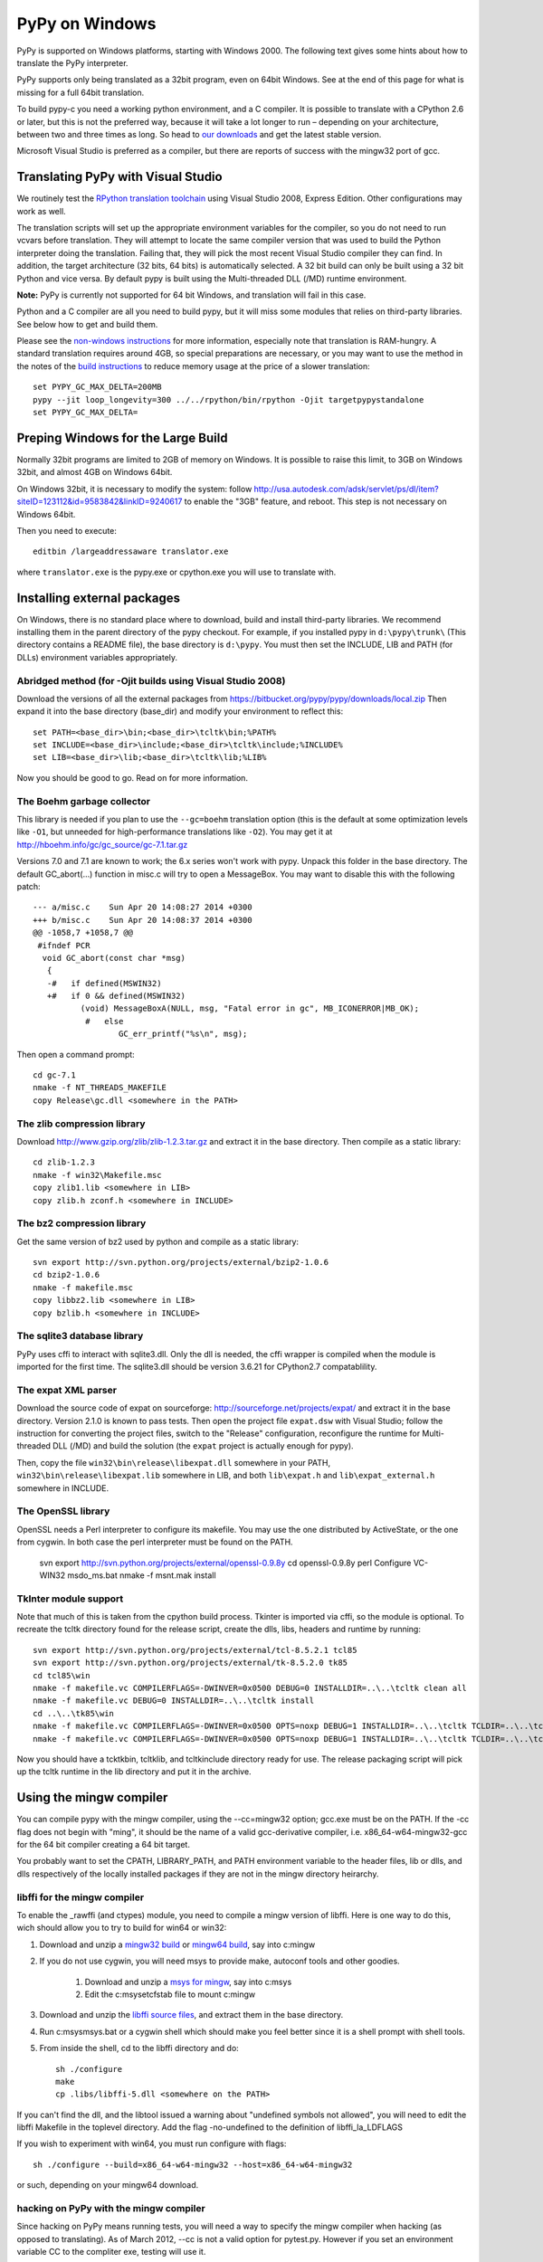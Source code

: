===============
PyPy on Windows
===============

PyPy is supported on Windows platforms, starting with Windows 2000.
The following text gives some hints about how to translate the PyPy
interpreter.

PyPy supports only being translated as a 32bit program, even on
64bit Windows.  See at the end of this page for what is missing
for a full 64bit translation.

To build pypy-c you need a working python environment, and a C compiler.
It is possible to translate with a CPython 2.6 or later, but this is not
the preferred way, because it will take a lot longer to run – depending
on your architecture, between two and three times as long. So head to 
`our downloads`_ and get the latest stable version.

Microsoft Visual Studio is preferred as a compiler, but there are reports 
of success with the mingw32 port of gcc.


Translating PyPy with Visual Studio
-----------------------------------

We routinely test the `RPython translation toolchain`_ using 
Visual Studio 2008, Express
Edition.  Other configurations may work as well.

The translation scripts will set up the appropriate environment variables
for the compiler, so you do not need to run vcvars before translation.  
They will attempt to locate the same compiler version that
was used to build the Python interpreter doing the
translation.  Failing that, they will pick the most recent Visual Studio
compiler they can find.  In addition, the target architecture
(32 bits, 64 bits) is automatically selected.  A 32 bit build can only be built
using a 32 bit Python and vice versa. By default pypy is built using the 
Multi-threaded DLL (/MD) runtime environment.

**Note:** PyPy is currently not supported for 64 bit Windows, and translation
will fail in this case.

Python and a C compiler are all you need to build pypy, but it will miss some
modules that relies on third-party libraries.  See below how to get
and build them.

Please see the `non-windows instructions`_ for more information, especially note
that translation is RAM-hungry. A standard translation requires around 4GB, so
special preparations are necessary, or you may want to use the method in the
notes of the `build instructions`_ to reduce memory usage at the price of a
slower translation::

    set PYPY_GC_MAX_DELTA=200MB
    pypy --jit loop_longevity=300 ../../rpython/bin/rpython -Ojit targetpypystandalone
    set PYPY_GC_MAX_DELTA=

Preping Windows for the Large Build
-----------------------------------

Normally 32bit programs are limited to 2GB of memory on Windows. It is
possible to raise this limit, to 3GB on Windows 32bit, and almost 4GB
on Windows 64bit.

On Windows 32bit, it is necessary to modify the system: follow
http://usa.autodesk.com/adsk/servlet/ps/dl/item?siteID=123112&id=9583842&linkID=9240617
to enable the "3GB" feature, and reboot. This step is not necessary on
Windows 64bit.

Then you need to execute::

    editbin /largeaddressaware translator.exe

where ``translator.exe`` is the pypy.exe or cpython.exe you will use to 
translate with. 

Installing external packages
----------------------------

On Windows, there is no standard place where to download, build and
install third-party libraries.  We recommend installing them in the parent
directory of the pypy checkout.  For example, if you installed pypy in
``d:\pypy\trunk\`` (This directory contains a README file), the base
directory is ``d:\pypy``. You must then set the
INCLUDE, LIB and PATH (for DLLs) environment variables appropriately.

Abridged method (for -Ojit builds using Visual Studio 2008)
~~~~~~~~~~~~~~~~~~~~~~~~~~~~~~~~~~~~~~~~~~~~~~~~~~~~~~~~~~~
Download the versions of all the external packages
from 
https://bitbucket.org/pypy/pypy/downloads/local.zip
Then expand it into the base directory (base_dir) and modify your environment to reflect this::

    set PATH=<base_dir>\bin;<base_dir>\tcltk\bin;%PATH%
    set INCLUDE=<base_dir>\include;<base_dir>\tcltk\include;%INCLUDE%
    set LIB=<base_dir>\lib;<base_dir>\tcltk\lib;%LIB%

Now you should be good to go. Read on for more information. 

The Boehm garbage collector
~~~~~~~~~~~~~~~~~~~~~~~~~~~

This library is needed if you plan to use the ``--gc=boehm`` translation
option (this is the default at some optimization levels like ``-O1``,
but unneeded for high-performance translations like ``-O2``).
You may get it at
http://hboehm.info/gc/gc_source/gc-7.1.tar.gz

Versions 7.0 and 7.1 are known to work; the 6.x series won't work with
pypy. Unpack this folder in the base directory. 
The default GC_abort(...) function in misc.c will try to open a MessageBox.
You may want to disable this with the following patch::

    --- a/misc.c    Sun Apr 20 14:08:27 2014 +0300
    +++ b/misc.c    Sun Apr 20 14:08:37 2014 +0300
    @@ -1058,7 +1058,7 @@
     #ifndef PCR
      void GC_abort(const char *msg)
       {
       -#   if defined(MSWIN32)
       +#   if 0 && defined(MSWIN32)
              (void) MessageBoxA(NULL, msg, "Fatal error in gc", MB_ICONERROR|MB_OK);
               #   else
                      GC_err_printf("%s\n", msg);
    
Then open a command prompt::

    cd gc-7.1
    nmake -f NT_THREADS_MAKEFILE
    copy Release\gc.dll <somewhere in the PATH>

The zlib compression library
~~~~~~~~~~~~~~~~~~~~~~~~~~~~

Download http://www.gzip.org/zlib/zlib-1.2.3.tar.gz and extract it in
the base directory.  Then compile as a static library::

    cd zlib-1.2.3
    nmake -f win32\Makefile.msc
    copy zlib1.lib <somewhere in LIB>
    copy zlib.h zconf.h <somewhere in INCLUDE>

The bz2 compression library
~~~~~~~~~~~~~~~~~~~~~~~~~~~
Get the same version of bz2 used by python and compile as a static library::

    svn export http://svn.python.org/projects/external/bzip2-1.0.6
    cd bzip2-1.0.6
    nmake -f makefile.msc
    copy libbz2.lib <somewhere in LIB>
    copy bzlib.h <somewhere in INCLUDE>

    
The sqlite3 database library
~~~~~~~~~~~~~~~~~~~~~~~~~~~~

PyPy uses cffi to interact with sqlite3.dll. Only the dll is needed, the cffi
wrapper is compiled when the module is imported for the first time.
The sqlite3.dll should be version 3.6.21 for CPython2.7 compatablility.

The expat XML parser
~~~~~~~~~~~~~~~~~~~~

Download the source code of expat on sourceforge:
http://sourceforge.net/projects/expat/ and extract it in the base
directory.  Version 2.1.0 is known to pass tests. Then open the project 
file ``expat.dsw`` with Visual
Studio; follow the instruction for converting the project files,
switch to the "Release" configuration, reconfigure the runtime for 
Multi-threaded DLL (/MD) and build the solution (the ``expat`` project 
is actually enough for pypy).

Then, copy the file ``win32\bin\release\libexpat.dll`` somewhere in
your PATH, ``win32\bin\release\libexpat.lib`` somewhere in LIB, and
both ``lib\expat.h`` and ``lib\expat_external.h`` somewhere in INCLUDE.

The OpenSSL library
~~~~~~~~~~~~~~~~~~~

OpenSSL needs a Perl interpreter to configure its makefile.  You may
use the one distributed by ActiveState, or the one from cygwin.  In
both case the perl interpreter must be found on the PATH.

    svn export http://svn.python.org/projects/external/openssl-0.9.8y
    cd openssl-0.9.8y
    perl Configure VC-WIN32
    ms\do_ms.bat
    nmake -f ms\nt.mak install

TkInter module support
~~~~~~~~~~~~~~~~~~~~~~

Note that much of this is taken from the cpython build process.
Tkinter is imported via cffi, so the module is optional. To recreate the tcltk
directory found for the release script, create the dlls, libs, headers and
runtime by running::

	svn export http://svn.python.org/projects/external/tcl-8.5.2.1 tcl85 
	svn export http://svn.python.org/projects/external/tk-8.5.2.0 tk85
	cd tcl85\win 
	nmake -f makefile.vc COMPILERFLAGS=-DWINVER=0x0500 DEBUG=0 INSTALLDIR=..\..\tcltk clean all 
	nmake -f makefile.vc DEBUG=0 INSTALLDIR=..\..\tcltk install
	cd ..\..\tk85\win 
	nmake -f makefile.vc COMPILERFLAGS=-DWINVER=0x0500 OPTS=noxp DEBUG=1 INSTALLDIR=..\..\tcltk TCLDIR=..\..\tcl85 clean all 
	nmake -f makefile.vc COMPILERFLAGS=-DWINVER=0x0500 OPTS=noxp DEBUG=1 INSTALLDIR=..\..\tcltk TCLDIR=..\..\tcl85 install

Now you should have a tcktk\bin, tcltk\lib, and tcltk\include directory ready
for use. The release packaging script will pick up the tcltk runtime in the lib
directory and put it in the archive.

Using the mingw compiler
------------------------

You can compile pypy with the mingw compiler, using the --cc=mingw32 option;
gcc.exe must be on the PATH. If the -cc flag does not begin with "ming", it should be
the name of a valid gcc-derivative compiler, i.e. x86_64-w64-mingw32-gcc for the 64 bit
compiler creating a 64 bit target.

You probably want to set the CPATH, LIBRARY_PATH, and PATH environment variable to
the header files, lib or dlls, and dlls respectively of the locally installed packages 
if they are not in the mingw directory heirarchy. 

libffi for the mingw compiler
~~~~~~~~~~~~~~~~~~~~~~~~~~~~~~~

To enable the _rawffi (and ctypes) module, you need to compile a mingw
version of libffi.  Here is one way to do this, wich should allow you to try
to build for win64 or win32:

#. Download and unzip a `mingw32 build`_ or `mingw64 build`_, say into c:\mingw
#. If you do not use cygwin, you will need msys to provide make, 
   autoconf tools and other goodies.

    #. Download and unzip a `msys for mingw`_, say into c:\msys
    #. Edit the c:\msys\etc\fstab file to mount c:\mingw

#. Download and unzip the `libffi source files`_, and extract
   them in the base directory.  
#. Run c:\msys\msys.bat or a cygwin shell which should make you
   feel better since it is a shell prompt with shell tools.
#. From inside the shell, cd to the libffi directory and do::

    sh ./configure
    make
    cp .libs/libffi-5.dll <somewhere on the PATH>

If you can't find the dll, and the libtool issued a warning about 
"undefined symbols not allowed", you will need to edit the libffi
Makefile in the toplevel directory. Add the flag -no-undefined to
the definition of libffi_la_LDFLAGS

If you wish to experiment with win64, you must run configure with flags::

    sh ./configure --build=x86_64-w64-mingw32 --host=x86_64-w64-mingw32

or such, depending on your mingw64 download.

hacking on PyPy with the mingw compiler
~~~~~~~~~~~~~~~~~~~~~~~~~~~~~~~~~~~~~~~
Since hacking on PyPy means running tests, you will need a way to specify
the mingw compiler when hacking (as opposed to translating). As of
March 2012, --cc is not a valid option for pytest.py. However if you set an
environment variable CC to the compliter exe, testing will use it.

.. _`mingw32 build`: http://sourceforge.net/projects/mingw-w64/files/Toolchains%20targetting%20Win32/Automated%20Builds
.. _`mingw64 build`: http://sourceforge.net/projects/mingw-w64/files/Toolchains%20targetting%20Win64/Automated%20Builds
.. _`msys for mingw`: http://sourceforge.net/projects/mingw-w64/files/External%20binary%20packages%20%28Win64%20hosted%29/MSYS%20%2832-bit%29   
.. _`libffi source files`: http://sourceware.org/libffi/
.. _`RPython translation toolchain`: translation.html
.. _`our downloads`: http://pypy.org/download.html   
.. _`non-windows instructions`: getting-started-python.html#translating-the-pypy-python-interpreter
.. _`build instructions`: http://pypy.org/download.html#building-from-source

What is missing for a full 64-bit translation
---------------------------------------------

The main blocker is that we assume that the integer type of RPython is
large enough to (occasionally) contain a pointer value cast to an
integer.  The simplest fix is to make sure that it is so, but it will
give the following incompatibility between CPython and PyPy on Win64:
  
CPython: ``sys.maxint == 2**32-1, sys.maxsize == 2**64-1``

PyPy: ``sys.maxint == sys.maxsize == 2**64-1``

...and, correspondingly, PyPy supports ints up to the larger value of
sys.maxint before they are converted to ``long``.  The first decision
that someone needs to make is if this incompatibility is reasonable.

Assuming that it is, the first thing to do is probably to hack *CPython*
until it fits this model: replace the field in PyIntObject with a ``long
long`` field, and change the value of ``sys.maxint``.  This might just
work, even if half-brokenly: I'm sure you can crash it because of the
precision loss that undoubtedly occurs everywhere, but try not to. :-)

Such a hacked CPython is what you'll use in the next steps.  We'll call
it CPython64/64.

It is probably not too much work if the goal is only to get a translated
PyPy executable, and to run all tests before transaction.  But you need
to start somewhere, and you should start with some tests in
rpython/translator/c/test/, like ``test_standalone.py`` and
``test_newgc.py``: try to have them pass on top of CPython64/64.

Keep in mind that this runs small translations, and some details may go
wrong.  The most obvious one is to check that it produces C files that
use the integer type ``Signed`` --- but what is ``Signed`` defined to?
It should be equal to ``long`` on every other platforms, but on Win64 it
should be something like ``long long``.

What is more generally needed is to review all the C files in
rpython/translator/c/src for the word ``long``, because this means a
32-bit integer even on Win64.  Replace it with ``Signed`` most of the
times.  You can replace one with the other without breaking anything on
any other platform, so feel free to.

Then, these two C types have corresponding RPython types: ``rffi.LONG``
and ``lltype.Signed`` respectively.  The first should really correspond
to the C ``long``.  Add tests that check that integers casted to one
type or the other really have 32 and 64 bits respectively, on Win64.

Once these basic tests work, you need to review ``rpython/rlib/`` for
usages of ``rffi.LONG`` versus ``lltype.Signed``.  The goal would be to
fix some more ``LONG-versus-Signed`` issues, by fixing the tests --- as
always run on top of CPython64/64.  Note that there was some early work
done in ``rpython/rlib/rarithmetic`` with the goal of running all the
tests on Win64 on the regular CPython, but I think by now that it's a
bad idea.  Look only at CPython64/64.

The major intermediate goal is to get a translation of PyPy with ``-O2``
with a minimal set of modules, starting with ``--no-allworkingmodules``;
you need to use CPython64/64 to run this translation too.  Check
carefully the warnings of the C compiler at the end.  I think that MSVC
is "nice" in the sense that by default a lot of mismatches of integer
sizes are reported as warnings.

Then you need to review ``pypy/module/*/`` for ``LONG-versus-Signed``
issues.  At some time during this review, we get a working translated
PyPy on Windows 64 that includes all ``--translationmodules``, i.e.
everything needed to run translations.  When we are there, the hacked
CPython64/64 becomes much less important, because we can run future
translations on top of this translated PyPy.  As soon as we get there,
please *distribute* the translated PyPy.  It's an essential component
for anyone else that wants to work on Win64!  We end up with a strange
kind of dependency --- we need a translated PyPy in order to translate a
PyPy ---, but I believe it's ok here, as Windows executables are
supposed to never be broken by newer versions of Windows.

Happy hacking :-)
